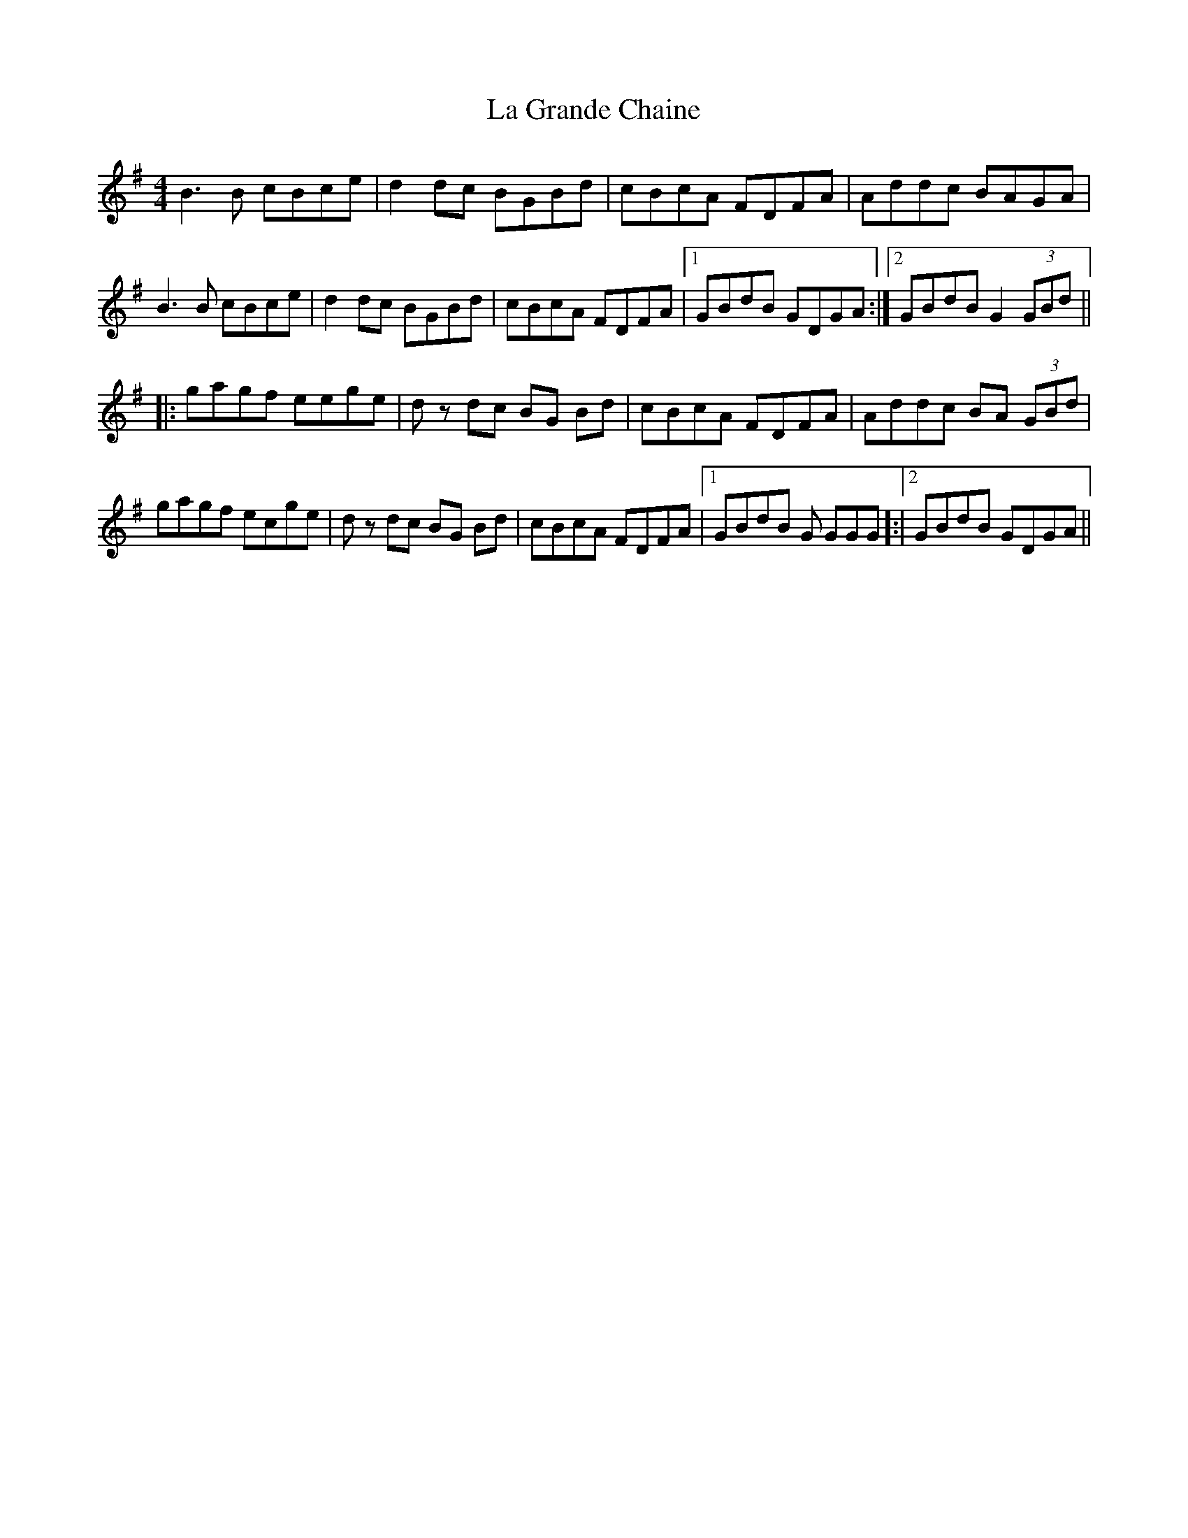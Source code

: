 X: 22248
T: La Grande Chaine
R: barndance
M: 4/4
K: Gmajor
B3B cBce|d2dc BGBd|cBcA FDFA|Addc BAGA|
B3B cBce|d2dc BGBd|cBcA FDFA|1 GBdB GDGA:|2 GBdB G2 (3GBd||
|:gagf eege|dz dc BG Bd|cBcA FDFA|Addc BA (3GBd|
gagf ecge|dz dc BG Bd|cBcA FDFA|1 GBdB G GGG]:|2 GBdB GDGA||


